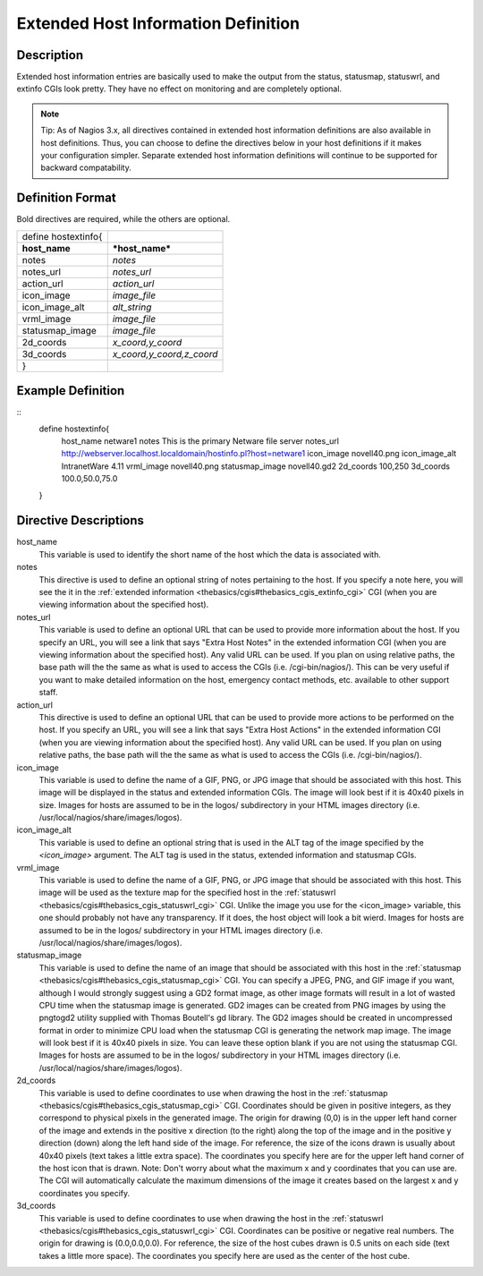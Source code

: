 .. _configobjects/hostextinfo:

=====================================
Extended Host Information Definition 
=====================================


Description 
============

Extended host information entries are basically used to make the output from the status, statusmap, statuswrl, and extinfo CGIs look pretty. They have no effect on monitoring and are completely optional.

.. note::  Tip: As of Nagios 3.x, all directives contained in extended host information definitions are also available in host definitions. Thus, you can choose to define the directives below in your host definitions if it makes your configuration simpler. Separate extended host information definitions will continue to be supported for backward compatability.


Definition Format 
==================

Bold directives are required, while the others are optional.

=================== =========================
define hostextinfo{                          
**host_name**       ***host_name***          
notes               *notes*                  
notes_url           *notes_url*              
action_url          *action_url*             
icon_image          *image_file*             
icon_image_alt      *alt_string*             
vrml_image          *image_file*             
statusmap_image     *image_file*             
2d_coords           *x_coord,y_coord*        
3d_coords           *x_coord,y_coord,z_coord*
}                                            
=================== =========================


Example Definition 
===================

::
  define hostextinfo{
      host_name          netware1
      notes              This is the primary Netware file server
      notes_url          http://webserver.localhost.localdomain/hostinfo.pl?host=netware1
      icon_image         novell40.png 
      icon_image_alt     IntranetWare 4.11
      vrml_image         novell40.png
      statusmap_image    novell40.gd2
      2d_coords          100,250
      3d_coords          100.0,50.0,75.0
  }


Directive Descriptions 
=======================

host_name
  This variable is used to identify the short name of the host which the data is associated with.

notes
  This directive is used to define an optional string of notes pertaining to the host. If you specify a note here, you will see the it in the :ref:`extended information <thebasics/cgis#thebasics_cgis_extinfo_cgi>` CGI (when you are viewing information about the specified host).

notes_url
  This variable is used to define an optional URL that can be used to provide more information about the host. If you specify an URL, you will see a link that says "Extra Host Notes" in the extended information CGI (when you are viewing information about the specified host). Any valid URL can be used. If you plan on using relative paths, the base path will the the same as what is used to access the CGIs (i.e. /cgi-bin/nagios/). This can be very useful if you want to make detailed information on the host, emergency contact methods, etc. available to other support staff.

action_url
  This directive is used to define an optional URL that can be used to provide more actions to be performed on the host. If you specify an URL, you will see a link that says "Extra Host Actions" in the extended information CGI (when you are viewing information about the specified host). Any valid URL can be used. If you plan on using relative paths, the base path will the the same as what is used to access the CGIs (i.e. /cgi-bin/nagios/).

icon_image
  This variable is used to define the name of a GIF, PNG, or JPG image that should be associated with this host. This image will be displayed in the status and extended information CGIs. The image will look best if it is 40x40 pixels in size. Images for hosts are assumed to be in the logos/ subdirectory in your HTML images directory (i.e. /usr/local/nagios/share/images/logos).

icon_image_alt
  This variable is used to define an optional string that is used in the ALT tag of the image specified by the *<icon_image>* argument. The ALT tag is used in the status, extended information and statusmap CGIs.

vrml_image
  This variable is used to define the name of a GIF, PNG, or JPG image that should be associated with this host. This image will be used as the texture map for the specified host in the :ref:`statuswrl <thebasics/cgis#thebasics_cgis_statuswrl_cgi>` CGI. Unlike the image you use for the <icon_image> variable, this one should probably not have any transparency. If it does, the host object will look a bit wierd. Images for hosts are assumed to be in the logos/ subdirectory in your HTML images directory (i.e. /usr/local/nagios/share/images/logos).

statusmap_image
  This variable is used to define the name of an image that should be associated with this host in the :ref:`statusmap <thebasics/cgis#thebasics_cgis_statusmap_cgi>` CGI. You can specify a JPEG, PNG, and GIF image if you want, although I would strongly suggest using a GD2 format image, as other image formats will result in a lot of wasted CPU time when the statusmap image is generated. GD2 images can be created from PNG images by using the pngtogd2 utility supplied with Thomas Boutell's gd library. The GD2 images should be created in uncompressed format in order to minimize CPU load when the statusmap CGI is generating the network map image. The image will look best if it is 40x40 pixels in size. You can leave these option blank if you are not using the statusmap CGI. Images for hosts are assumed to be in the logos/ subdirectory in your HTML images directory (i.e. /usr/local/nagios/share/images/logos).

2d_coords
  This variable is used to define coordinates to use when drawing the host in the :ref:`statusmap <thebasics/cgis#thebasics_cgis_statusmap_cgi>` CGI. Coordinates should be given in positive integers, as they correspond to physical pixels in the generated image. The origin for drawing (0,0) is in the upper left hand corner of the image and extends in the positive x direction (to the right) along the top of the image and in the positive y direction (down) along the left hand side of the image. For reference, the size of the icons drawn is usually about 40x40 pixels (text takes a little extra space). The coordinates you specify here are for the upper left hand corner of the host icon that is drawn. Note: Don't worry about what the maximum x and y coordinates that you can use are. The CGI will automatically calculate the maximum dimensions of the image it creates based on the largest x and y coordinates you specify.

3d_coords
  This variable is used to define coordinates to use when drawing the host in the :ref:`statuswrl <thebasics/cgis#thebasics_cgis_statuswrl_cgi>` CGI. Coordinates can be positive or negative real numbers. The origin for drawing is (0.0,0.0,0.0). For reference, the size of the host cubes drawn is 0.5 units on each side (text takes a little more space). The coordinates you specify here are used as the center of the host cube.
